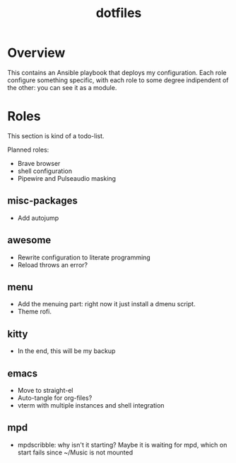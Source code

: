 #+title: dotfiles

* Overview
This contains an Ansible playbook that deploys my configuration.
Each role configure something specific, with each role to some degree
indipendent of the other: you can see it as a module.
* Roles
This section is kind of a todo-list.

Planned roles:
- Brave browser
- shell configuration
- Pipewire and Pulseaudio masking
** misc-packages
- Add autojump
** awesome
- Rewrite configuration to literate programming
- Reload throws an error?
** menu
- Add the menuing part: right now it just install a dmenu script.
- Theme rofi.
** kitty
- In the end, this will be my backup
** emacs
- Move to straight-el
- Auto-tangle for org-files?
- vterm with multiple instances and shell integration
** mpd
- mpdscribble: why isn't it starting?
  Maybe it is waiting for mpd, which on start fails since ~/Music is
  not mounted

